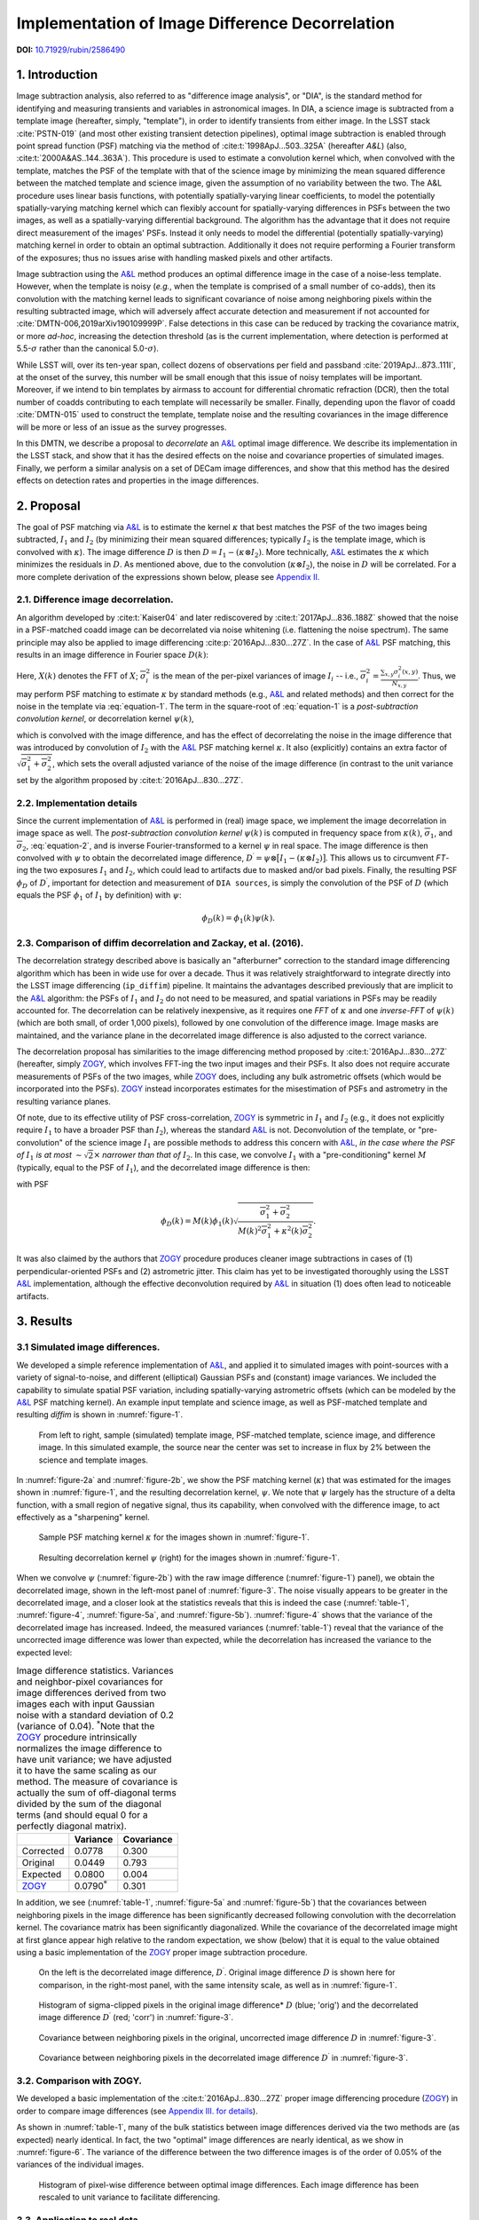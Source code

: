 ################################################
Implementation of Image Difference Decorrelation
################################################

.. image:: https://img.shields.io/badge/DOI-10.71929/rubin/2586490-blue.svg
  :target: https://doi.org/10.71929/rubin/2586490
  :alt: DOI: 10.71929/rubin/2586490
  :height: 16

.. abstract::

   Herein, we describe a method for decorrelating image differences
   produced by the :cite:t:`1998ApJ...503..325A` method of
   PSF matching. Inspired by the recent work of :cite:t:`2016ApJ...830...27Z` and the prior work of
   :cite:t:`Kaiser04`, this proposed method uses a single
   post-subtraction convolution of an image difference to remove the
   neighboring pixel covariances in the image difference that result from
   the convolution of the template image by the PSF matching kernel. We
   describe the method in detail, analyze its effects on image differences
   (both real and simulated) as well as on detections and photometry of
   detected sources in decorrelated image differences. We also compare the
   decorrelated image differences with those resulting from a basic
   implementation of :cite:t:`2016ApJ...830...27Z`. We describe the
   implementation of the new correction in the LSST image differencing
   pipeline, and discuss potential issues and areas of future research.

**DOI:** `10.71929/rubin/2586490 <https://doi.org/10.71929/rubin/2586490>`_

1. Introduction
===============

Image subtraction analysis, also referred to as "difference image
analysis", or "DIA", is the standard method for identifying and
measuring transients and variables in astronomical images. In DIA, a
science image is subtracted from a template image (hereafter, simply,
"template"), in order to identify transients from either image. In the
LSST stack :cite:`PSTN-019` (and most other existing transient detection pipelines),
optimal image subtraction is enabled through point spread function (PSF)
matching via the method of :cite:t:`1998ApJ...503..325A` (hereafter
*A&L*) (also, :cite:t:`2000A&AS..144..363A`).
This procedure is used to estimate a convolution kernel which, when
convolved with the template, matches the PSF of the template with that
of the science image by minimizing the mean squared difference between
the matched template and science image, given the assumption of no
variability between the two. The A&L procedure
uses linear basis functions, with potentially spatially-varying linear
coefficients, to model the potentially spatially-varying matching kernel
which can flexibly account for spatially-varying differences in PSFs
between the two images, as well as a spatially-varying differential
background. The algorithm has the advantage that it does not require
direct measurement of the images' PSFs. Instead it only needs to model
the differential (potentially spatially-varying) matching kernel in
order to obtain an optimal subtraction. Additionally it does not require
performing a Fourier transform of the exposures; thus no issues arise
with handling masked pixels and other artifacts.

Image subtraction using the
`A&L <http://adsabs.harvard.edu/abs/1998ApJ...503..325A>`__ method
produces an optimal difference image in the case of a noise-less
template. However, when the template is noisy (*e.g.*, when the template
is comprised of a small number of co-adds), then its convolution with
the matching kernel leads to significant covariance of noise among
neighboring pixels within the resulting subtracted image, which will
adversely affect accurate detection and measurement if not accounted for
:cite:`DMTN-006,2019arXiv190109999P`. False detections in this case can be reduced
by tracking the covariance matrix, or more *ad-hoc*, increasing the
detection threshold (as is the current implementation, where detection
is performed at 5.5-\ :math:`\sigma` rather than the canonical
5.0-\ :math:`\sigma`).

While LSST will, over its ten-year span, collect dozens of observations
per field and passband :cite:`2019ApJ...873..111I`, at the onset of the survey, this number will be
small enough that this issue of noisy templates will be important.
Moreover, if we intend to bin templates by airmass to account for
differential chromatic refraction (DCR), then the total number of coadds
contributing to each template will necessarily be smaller. Finally,
depending upon the flavor of coadd :cite:`DMTN-015` used to construct the template,
template noise and the resulting covariances in the image difference
will be more or less of an issue as the survey progresses.

In this DMTN, we describe a proposal to *decorrelate* an
`A&L <http://adsabs.harvard.edu/abs/1998ApJ...503..325A>`__ optimal
image difference. We describe its implementation in the LSST stack, and
show that it has the desired effects on the noise and covariance
properties of simulated images. Finally, we perform a similar analysis
on a set of DECam image differences, and show that this method has the
desired effects on detection rates and properties in the image
differences.

2. Proposal
===========

The goal of PSF matching via
`A&L <http://adsabs.harvard.edu/abs/1998ApJ...503..325A>`__ is to
estimate the kernel :math:`\kappa` that best matches the PSF of the two
images being subtracted, :math:`I_1` and :math:`I_2` (by minimizing
their mean squared differences; typically :math:`I_2` is the template
image, which is convolved with :math:`\kappa`). The image difference
:math:`D` is then :math:`D = I_1 - (\kappa \otimes I_2)`. More
technically, `A&L <http://adsabs.harvard.edu/abs/1998ApJ...503..325A>`__
estimates the :math:`\kappa` which minimizes the residuals in :math:`D`.
As mentioned above, due to the convolution (:math:`\kappa \otimes I_2`),
the noise in :math:`D` will be correlated. For a more complete
derivation of the expressions shown below, please see `Appendix
II. <#b-appendix-ii-derivation>`__

2.1. Difference image decorrelation.
------------------------------------

An algorithm developed by :cite:t:`Kaiser04` and later
rediscovered by :cite:t:`2017ApJ...836..188Z` showed that the noise in a
PSF-matched coadd image can be decorrelated via noise whitening (i.e.
flattening the noise spectrum). The same principle may also be applied
to image differencing :cite:p:`2016ApJ...830...27Z`. In the case of
`A&L <http://adsabs.harvard.edu/abs/1998ApJ...503..325A>`__ PSF
matching, this results in an image difference in Fourier space
:math:`D(k)`:

.. math::
   :label: equation-1

   D(k) = \big[ I_1(k) - \kappa(k) I_2(k) \big] \sqrt{ \frac{ \overline{\sigma}_1^2 + \overline{\sigma}_2^2}{ \overline{\sigma}_1^2 + \kappa^2(k) \overline{\sigma}_2^2}}

Here, :math:`X(k)` denotes the FFT of :math:`X`;
:math:`\overline{\sigma}_i^2` is the mean of the per-pixel variances of
image :math:`I_i` -- i.e.,
:math:`\overline{\sigma}_i^2 = \frac{\sum_{x,y} \sigma_i^2(x,y)}{N_{x,y}}`.
Thus, we may perform PSF matching to estimate :math:`\kappa` by standard
methods (e.g.,
`A&L <http://adsabs.harvard.edu/abs/1998ApJ...503..325A>`__ and related
methods) and then correct for the noise in the template via :eq:`equation-1`.
The term in the square-root of :eq:`equation-1`
is a *post-subtraction convolution kernel*, or
decorrelation kernel :math:`\psi(k)`,

.. math::
   :label: equation-2

   \psi(k) = \sqrt{ \frac{ \overline{\sigma}_1^2 + \overline{\sigma}_2^2}{ \overline{\sigma}_1^2 + \kappa^2(k) \overline{\sigma}_2^2}},

which is convolved with the image difference, and has the effect of
decorrelating the noise in the image difference that was introduced by
convolution of :math:`I_2` with the
`A&L <http://adsabs.harvard.edu/abs/1998ApJ...503..325A>`__ PSF matching
kernel :math:`\kappa`. It also (explicitly) contains an extra factor of
:math:`\sqrt{\overline{\sigma}_1^2+\overline{\sigma}_2^2}`, which sets
the overall adjusted variance of the noise of the image difference (in
contrast to the unit variance set by the algorithm proposed by :cite:t:`2016ApJ...830...27Z`.

2.2. Implementation details
---------------------------

Since the current implementation of
`A&L <http://adsabs.harvard.edu/abs/1998ApJ...503..325A>`__ is performed
in (real) image space, we implement the image decorrelation in image
space as well. The *post-subtraction convolution kernel* :math:`\psi(k)`
is computed in frequency space from :math:`\kappa(k)`,
:math:`\overline{\sigma}_1`, and :math:`\overline{\sigma}_2`,
:eq:`equation-2`, and is inverse Fourier-transformed to a kernel
:math:`\psi` in real space. The image difference is then convolved with
:math:`\psi` to obtain the decorrelated image difference,
:math:`D^\prime = \psi \otimes \big[ I_1 - (\kappa \otimes I_2) \big]`.
This allows us to circumvent *FT*-ing the two exposures :math:`I_1` and
:math:`I_2`, which could lead to artifacts due to masked and/or bad
pixels. Finally, the resulting PSF :math:`\phi_D` of :math:`D^\prime`,
important for detection and measurement of ``DIA sources``, is simply
the convolution of the PSF of :math:`D` (which equals the PSF
:math:`\phi_1` of :math:`I_1` by definition) with :math:`\psi`:

.. math::


   \phi_D(k) = \phi_1(k) \psi(k).

2.3. Comparison of diffim decorrelation and Zackay, et al. (2016).
------------------------------------------------------------------

The decorrelation strategy described above is basically an "afterburner"
correction to the standard image differencing algorithm which has been
in wide use for over a decade. Thus it was relatively straightforward to
integrate directly into the LSST image differencing (``ip_diffim``)
pipeline. It maintains the advantages described previously that are
implicit to the
`A&L <http://adsabs.harvard.edu/abs/1998ApJ...503..325A>`__ algorithm:
the PSFs of :math:`I_1` and :math:`I_2` do not need to be measured, and
spatial variations in PSFs may be readily accounted for. The
decorrelation can be relatively inexpensive, as it requires one *FFT* of
:math:`\kappa` and one *inverse-FFT* of :math:`\psi(k)` (which are both
small, of order 1,000 pixels), followed by one convolution of the
difference image. Image masks are maintained, and the variance plane in
the decorrelated image difference is also adjusted to the correct
variance.

The decorrelation proposal has similarities to the image differencing
method proposed by :cite:t:`2016ApJ...830...27Z` (hereafter, simply
`ZOGY <https://arxiv.org/abs/1601.02655>`__, which involves FFT-ing the
two input images and their PSFs. It also does not require accurate
measurements of PSFs of the two images, while
`ZOGY <https://arxiv.org/abs/1601.02655>`__ does, including any bulk
astrometric offsets (which would be incorporated into the PSFs).
`ZOGY <https://arxiv.org/abs/1601.02655>`__ instead incorporates
estimates for the misestimation of PSFs and astrometry in the resulting
variance planes.

Of note, due to its effective utility of PSF cross-correlation,
`ZOGY <https://arxiv.org/abs/1601.02655>`__ is symmetric in :math:`I_1`
and :math:`I_2` (e.g., it does not explicitly require :math:`I_1` to
have a broader PSF than :math:`I_2`), whereas the standard
`A&L <http://adsabs.harvard.edu/abs/1998ApJ...503..325A>`__ is not.
Deconvolution of the template, or "pre-convolution" of the science image
:math:`I_1` are possible methods to address this concern with
`A&L <http://adsabs.harvard.edu/abs/1998ApJ...503..325A>`__, *in the
case where the PSF of* :math:`I_1` *is at most*
:math:`\sim \sqrt{2}\times` *narrower than that of* :math:`I_2`. In this
case, we convolve :math:`I_1` with a "pre-conditioning" kernel :math:`M`
(typically, equal to the PSF of :math:`I_1`), and the decorrelated image
difference is then:

.. math::
   :label: equation-3

   D(k) = \big[ M(k)I_1(k) - \kappa(k) I_2(k) \big] \sqrt{\frac{\overline{\sigma}_1^2 + \overline{\sigma}_2^2}{M^2(k)\overline{\sigma}_1^2 + \kappa^2(k) \overline{\sigma}_2^2}}

with PSF

.. math::


   \phi_D(k) = M(k)\phi_1(k) \sqrt{ \frac{ \overline{\sigma}_1^2 + \overline{\sigma}_2^2}{ M(k)^2 \overline{\sigma}_1^2 + \kappa^2(k) \overline{\sigma}_2^2}}.

It was also claimed by the authors that
`ZOGY <https://arxiv.org/abs/1601.02655>`__ procedure produces cleaner
image subtractions in cases of (1) perpendicular-oriented PSFs and (2)
astrometric jitter. This claim has yet to be investigated thoroughly
using the LSST
`A&L <http://adsabs.harvard.edu/abs/1998ApJ...503..325A>`__
implementation, although the effective deconvolution required by
`A&L <http://adsabs.harvard.edu/abs/1998ApJ...503..325A>`__ in situation
(1) does often lead to noticeable artifacts.

3. Results
==========

3.1 Simulated image differences.
--------------------------------

We developed a simple reference implementation of
`A&L <http://adsabs.harvard.edu/abs/1998ApJ...503..325A>`__, and applied
it to simulated images with point-sources with a variety of
signal-to-noise, and different (elliptical) Gaussian PSFs and (constant)
image variances. We included the capability to simulate spatial PSF
variation, including spatially-varying astrometric offsets (which can be
modeled by the
`A&L <http://adsabs.harvard.edu/abs/1998ApJ...503..325A>`__ PSF matching
kernel). An example input template and science image, as well as
PSF-matched template and resulting *diffim* is shown in :numref:`figure-1`.

.. figure:: _static/img0.png
   :name: figure-1

   From left to right, sample (simulated) template image, PSF-matched
   template, science image, and difference image. In this simulated
   example, the source near the center was set to increase in flux by 2%
   between the science and template images.

In :numref:`figure-2a` and :numref:`figure-2b`, we show the PSF matching kernel
(:math:`\kappa`) that was estimated for the images shown in
:numref:`figure-1`, and the resulting decorrelation kernel, :math:`\psi`.
We note that :math:`\psi` largely has the structure of a delta function,
with a small region of negative signal, thus its capability, when
convolved with the difference image, to act effectively as a
"sharpening" kernel.

.. figure:: _static/img1.png
   :name: figure-2a

   Sample PSF matching kernel :math:`\kappa` for the images shown in :numref:`figure-1`.

.. figure:: _static/img2.png
   :name: figure-2b

   Resulting decorrelation kernel :math:`\psi` (right) for the images shown in :numref:`figure-1`.

When we convolve :math:`\psi` (:numref:`figure-2b`)
with the raw image difference (:numref:`figure-1`)
panel), we obtain the decorrelated image, shown in the left-most panel
of :numref:`figure-3`. The noise visually appears to be greater in
the decorrelated image, and a closer look at the statistics reveals that
this is indeed the case (:numref:`table-1`, :numref:`figure-4`,
:numref:`figure-5a`, and :numref:`figure-5b`). :numref:`figure-4`
shows that the variance of the decorrelated image has increased. Indeed,
the measured variances (:numref:`table-1`) reveal that the variance
of the uncorrected image difference was lower than expected, while the
decorrelation has increased the variance to the expected level:

.. _table-1:

.. table:: Image difference statistics. Variances and neighbor-pixel covariances for image differences derived from two images each with input Gaussian noise with a standard deviation of 0.2 (variance of 0.04). :math:`^*`\ Note that the `ZOGY <https://arxiv.org/abs/1601.02655>`__ procedure intrinsically normalizes the image difference to have unit variance; we have adjusted it to have the same scaling as our method. The measure of covariance is actually the sum of off-diagonal terms divided by the sum of the diagonal terms (and should equal 0 for a perfectly diagonal matrix).

   +-----------------------------------------------+----------------------+--------------+
   |                                               | Variance             | Covariance   |
   +===============================================+======================+==============+
   | Corrected                                     | 0.0778               | 0.300        |
   +-----------------------------------------------+----------------------+--------------+
   | Original                                      | 0.0449               | 0.793        |
   +-----------------------------------------------+----------------------+--------------+
   | Expected                                      | 0.0800               | 0.004        |
   +-----------------------------------------------+----------------------+--------------+
   | `ZOGY <https://arxiv.org/abs/1601.02655>`__   | 0.0790\ :math:`^*`   | 0.301        |
   +-----------------------------------------------+----------------------+--------------+


.. raw:: html

   <!--
   ```python
   %In [1]:
   print sig1, sig2  # Input std. deviation of template and science images
   print 'Corrected:', np.mean(diffim2), np.std(diffim2)
   print 'Original: ', np.mean(diffim1), np.std(diffim1)
   print 'Expected: ', np.sqrt(sig1**2 + sig2**2)
   %Out [1]:
   0.2 0.2
   Corrected: 10.0042330181 0.293237231242
   Original:  9.99913482654 0.211891941431
   Expected:  0.282842712475
   ```
   -->

In addition, we see (:numref:`table-1`, :numref:`figure-5a` and :numref:`figure-5b`)
that the covariances between neighboring pixels in the
image difference has been significantly decreased following convolution
with the decorrelation kernel. The covariance matrix has been
significantly diagonalized. While the covariance of the decorrelated
image might at first glance appear high relative to the random
expectation, we show (below) that it is equal to the value obtained
using a basic implementation of the
`ZOGY <https://arxiv.org/abs/1601.02655>`__ proper image subtraction
procedure.

.. raw:: html

   <!--
   ```python
   %In [2]:
   print np.nansum(cov2)/np.sum(np.diag(cov2))  # cov2 is the covar. matrix of the corrected image.
   print np.nansum(cov1)/np.sum(np.diag(cov1))  # cov1 is the covar. matrix of the uncorrected image.
   %Out [2]:
   0.300482626371
   0.793176605206
   ```
   -->

.. figure:: _static/img3.png
   :name: figure-3

   On the left is the decorrelated image difference, :math:`D^\prime`.
   Original image difference :math:`D` is shown here for comparison, in
   the right-most panel, with the same intensity scale, as well as in
   :numref:`figure-1`.

.. figure:: _static/img4.png
   :name: figure-4

   Histogram of sigma-clipped pixels in the original image difference\*
   :math:`D` (blue; 'orig') and the decorrelated image difference
   :math:`D^\prime` (red; 'corr') in :numref:`figure-3`.

.. figure:: _static/img5.png
   :name: figure-5a

   Covariance between neighboring pixels in the original, uncorrected
   image difference :math:`D` in :numref:`figure-3`.

.. figure:: _static/img6.png
   :name: figure-5b

   Covariance between neighboring pixels in the decorrelated image
   difference :math:`D^\prime` in :numref:`figure-3`.

3.2. Comparison with ZOGY.
--------------------------

We developed a basic implementation of the :cite:t:`2016ApJ...830...27Z` proper image differencing
procedure (`ZOGY <https://arxiv.org/abs/1601.02655>`__) in order to
compare image differences (see `Appendix III. for
details <#c-appendix-iii-implementation-of-basic-ZOGY-algorithm>`__).

As shown in :numref:`table-1`, many of
the bulk statistics between image differences derived via the two
methods are (as expected) nearly identical. In fact, the two "optimal"
image differences are nearly identical, as we show in
:numref:`figure-6`. The variance of the difference between the two
difference images is of the order of 0.05% of the variances of the
individual images.

.. figure:: _static/img7.png
   :name: figure-6

   Histogram of pixel-wise difference between optimal image differences.
   Each image difference has been rescaled to unit variance to
   facilitate differencing.

3.3. Application to real data.
------------------------------

We have implemented and tested the proposed decorrelation method in the
LSST software stack as a new ``lsst.pipe.base.Task`` subclass called
``lsst.ip.diffim.DecorrelateALKernelTask``, and applied it to real data
obtained from DECam. For this image differencing experiment, we used the
standard `A&L <http://adsabs.harvard.edu/abs/1998ApJ...503..325A>`__
procedure with a spatially-varying PSF matching kernel (default
configuration parameters). The decorrelation computation may be turned
on by setting the option ``doDecorrelation=True`` for the
``imageDifference.py`` command-line task. In :numref:`figure-7` we
show sub-images of two astrometrically aligned input exposures, the
PSF-matched template image, and the decorrelated image difference.

.. figure:: _static/img8.png
   :name: figure-7

   Image differencing on real (DECam) data. Sub-images of the two input
   exposures (top; template has been astrometrically aligned with the
   science image), the PSF-matched template (bottom-left), and the
   decorrelated image difference (bottom-right).

``DecorrelateALKernelTask`` simply extracts the
`A&L <http://adsabs.harvard.edu/abs/1998ApJ...503..325A>`__ PSF matching
kernel :math:`\kappa` estimated previously by
``lsst.ip.diffim.ImagePsfMatchTask.subtractExposures()`` for the center
of the image, and estimates a constant image variance
:math:`\overline{\sigma}_1^2` and :math:`\overline{\sigma}_2^2` for each
image (sigma-clipped mean of its variance plane; in this example 62.8
and 60.0 for the science and template images, respectively). The task
then computes the decorrelation kernel :math:`\psi` from those three
quantities (:numref:`figure-8a` and :numref:`figure-8b`). As expected, the resulting
decorrelated image difference has a greater variance than the
"uncorrected" image difference (120.8 vs. 66.8), and a value close to
the naive expected variance :math:`60.0+62.8=122.8`. Additionally, we
show in :numref:`figure-9` that the decorrelated DECam image
indeed has a lower neighboring-pixel covariance (6.0% off-diagonal
covariance, vs. 35% for the uncorrected diffim).

.. figure:: _static/img9.png
   :name: figure-8a

   Image differencing on real (DECam) data. PSF matching kernels Shown are
   kernels derived from two corners of the image which showed the greatest
   variation in the matching kernels (pixel coordinates overlaid).

.. figure:: _static/img10.png
   :name: figure-8b

   Decorrelation kernels corresponding to :numref:`figure-8a`.

.. figure:: _static/img11.png
   :name: figure-9

   Image differencing on real (DECam) data. Neighboring pixel covariance
   matrices for uncorrected (left) and corrected (right) image
   difference.

3.4. Effects of diffim decorrelation on detection and measurement
-----------------------------------------------------------------

See `this
notebook <https://github.com/lsst-dm/diffimTests/blob/master/20.%20compare%20photometry-corrected-many-DECam-images.ipynb>`__.

The higher variance of the decorrelated image difference results in a
smaller number of ``DIA source`` detections (:math:`\sim` 70% fewer) at
the same default (5.5-:math:`\sigma`) detection threshold (:numref:`table-2`).
Notably, if we decrease the detection threshold to the
desired 5.0-\ :math:`\sigma` level, the detection count in the
decorrelated image difference does not increase substantially
(:math:`\sim 14\%`). However, the number of detections does increase
dramatically (:math:`\sim 176\%`) for the uncorrected image difference
if we were to switch to a 5.0-\ :math:`\sigma` detection threshold.
(This is why the default ``DIA source`` detection threshold has
previously been set in the LSST stack to 5.5-\ :math:`\sigma`).

.. _table-2:

.. table:: Comparison of numbers of DIA sources detected in DECam image difference run with decorrelation turned on or off, and with a 5.5-\ :math:`\sigma` or 5.0-\ :math:`\sigma` detection threshold.

   +------------------+------------------+--------------+--------------+----------------+
   | Decorrelated?    | Detection        | Positive     | Negative     | Merged         |
   |                  | threshold        | detected     | detected     | detected       |
   +==================+==================+==============+==============+================+
   | Yes              | 5.0              | 43           | 18           | 50             |
   +------------------+------------------+--------------+--------------+----------------+
   | Yes              | 5.5              | 35           | 15           | 41             |
   +------------------+------------------+--------------+--------------+----------------+
   | No               | 5.0              | 89           | 328          | 395            |
   +------------------+------------------+--------------+--------------+----------------+
   | No               | 5.5              | 58           | 98           | 143            |
   +------------------+------------------+--------------+--------------+----------------+

We matched the catalogs of detections between the uncorrected
("undecorrelated") and decorrelated image differences (to within
:math:`5^{\prime\prime}`), and found that 45 of the 47 ``DIA sources``
detected in the decorrelated image are also detected in the uncorrected
image difference. We compared the aperture photometry of the 45 matched
``DIA sources`` in the two catalogs (using the
``base_CircularApertureFlux_50_0_flux`` measurement) using a linear
regression to quantify any differential offset and scaling. (We did not
filter to remove dipoles, as the ``DipoleClassification`` task is still
a work in progress and doing so would remove a large number of
``DIA sources``. We found that there is no significant photometric
offset between measurements in the two images, while the flux
measurement is :math:`\sim 4.5 \pm 0.5\%` lower in the decorrelated
image. Unsurprisingly, the quantified errors in the flux measurements
(``base_CircularApertureFlux_50_0_fluxSigma``) are
:math:`\sim 120 \pm 5\%` greater in the decorrelated image.

For a more thorough analysis, we recapitulated some of the work of :cite:t:`DMTN-006`, which described the
issue with per-pixel covariance in
`A&L <http://adsabs.harvard.edu/abs/1998ApJ...503..325A>`__ image
differences generated by the LSST stack and the resulting issues with
detection and measurement, but this time using the decorrelated image
differences. With the help of Dr. Slater, we performed exactly his
analysis on the same set of DECam images as described in :cite:t:`DMTN-006`. In :numref:`figure-10`
below, we present an updated version of `Figure 6 from Slater, et al.
(2016) <http://dmtn-006.lsst.io/#forcephot-sci-template-v197367>`__
after decorrelation has been performed. We also present in :numref:`figure-11a`
and :numref:`figure-11b` a version of `Figure 7 from Slater, et al.
(2016) <http://dmtn-006.lsst.io/#forcephot-hists>`__. Our analysis shows
that the detections in the decorrelated image difference are now nicely
tracking just at or above the :math:`5\sigma` threshold.

.. figure:: _static/fig_10b.png
   :name: figure-10

   As in Figure 6 from `Slater, et al.
   (2016) <http://dmtn-006.lsst.io/#forcephot-sci-template-v197367>`__:
   PSF photometry in the template and science exposures, forced on the
   positions of DIA source detections in the image difference following
   image difference decorrelation. The parallel diagonal lines denote
   science−template\* :math:`>5\sqrt{2}\sigma` and science−template
   :math:`< 5\sqrt{2}\sigma`, which are the intended criteria for
   detection. The numerous detections just at or below these detection
   thresholds have been eliminated, and (ignoring the two clouds of
   detections near (0, 0) and (-2.5, 2.5)) the primary detections are
   above (or below) the detection thresholds. Sources have not been
   filtered to remove false detections (e.g., dipoles).

.. figure:: _static/fig11a.png
   :name: figure-11a

   As in Figure 7 from `Slater, et al.
   (2016) <http://dmtn-006.lsst.io//#forcephot-hists>`__: Comparison of
   force photometry SNR (red) versus the SNR in image difference (blue)
   for all sources in a single DECam exposure. The black line shows the
   expected detection counts from random noise :cite:`DMTN-006`. Shown here for
   uncorrected image difference (identical to `Slater, et al.
   (2016) <http://dmtn-006.lsst.io//#forcephot-hists>`__).

.. figure:: _static/fig11b.png
   :name: figure-11b

   Same as :numref:`figure-11a`,
   but for sources detected at\* 5-\ :math:`\sigma` \*in the
   decorrelated image difference.

4. Conclusions and future work
==============================

We have shown that performing image difference decorrelation as an
"afterburner" post-processing step to
`A&L <http://adsabs.harvard.edu/abs/1998ApJ...503..325A>`__ image
differences generated by the LSST stack is an effective method to
eliminate most issues arising from the resulting per-pixel covariance in
said images. We also showed that the resulting decorrelated image
differences have similar statistical and noise properties, even in the
case of a noisy template, to those generated using the "proper image
subtraction" method recently proposed by :cite:t:`2016ApJ...830...27Z`.

There still exist several outstanding issues or questions related to
details of the decorrelation procedure as it is currently implemented in
the LSST stack. We now describe several of those.

4.1. Accounting for spatial variations in noise (variance) and matching kernel
------------------------------------------------------------------------------

There will be spatial variations across an image of the PSF matching
kernel and the template- and science-image per-pixel variances (an
example of the kernel variation is shown in :numref:`figure-8a` and :numref:`figure-8b`).
These three parameters separately will contribute to spatial variations
in the decorrelation kernel :math:`\psi`, with unknown resulting
second-order effects on the resulting decorrelated image. If these
parameters are computed just for the center of the images (as they are,
currently), then the resulting :math:`\psi` is only accurate for the
center of the image, and could lead to over/under-correction of the
correlated noise nearer to the edges of the image difference. Another
effect is that the resulting adjusted image difference PSF will also not
include the accurate spatial variations.

We explored the effect of spatial variations in all three of these
parameters for a single example DECam CCD image subtraction. The PSF
matching kernel for this image varies across the image (:numref:`figure-8a` and :numref:`figure-8a`),
and thus so does the resulting decorrelation kernel,
:math:`\psi`. Additionally, the noise (quantified in the variance planes
of the two exposures) varies across both the template and science images
by :math:`\sim 1\%` (data not shown here, but see `this IPython
notebook <https://github.com/lsst-dm/diffimTests/blob/master/19.%20check%20variance%20planes.ipynb>`__).
We computed decorrelation kernels :math:`\psi_i` for the observed
extremes of each of these three parameters, and compared the resulting
decorrelated image differences to the canonical decorrelated image
difference derived using :math:`\psi` computed for the center of the
images. The distribution of variances (sigma-clipped means of the
variance plane) of the resulting decorrelated image differences differed
by as much as :math:`\sim 5.6\%` at the extreme (:math:`\sim 1.3\%`
standard deviation). The per-pixel covariance in the resulting images
varied by as much as :math:`\sim 50\%` (between :math:`4.0` and
:math:`8.0\%`) at the extreme (:math:`\sim 25\%` standard deviation) but
all represented significant reductions from :math:`34.9\%` in the
uncorrected image difference. Finally, the number of detections on the
image differences varied by :math:`10\%` at the extremes (:math:`2.2\%`
standard deviation) around :math:`\sim 50` detections total. We have yet
to investigate DIA source measurement, which could be affected by the
assumption of a constant PSF across the image difference.

We have not determined whether this uncertainty in image difference
statistics arising from using a single (constant) decorrelation kernel
and constant image variances for diffim decorrelation will have a
significant effect on LSST alert generation. It is clearly at most a
second-order effect, with measurable uncertainties of order a few
percent at most. If this uncertainty is deemed to high, then we will
need to investigate computing :math:`\psi` on a grid across the image,
and (ideally) perform an interpolation to estimate a spatially-varying
:math:`\psi(x,y)`.

4.2. DIA Source measurement
---------------------------

The measurement and classification of dipoles in image differences,
described in :cite:t:`DMTN-007` is complicated
by image difference decorrelation, because dipole fitting is constrained
using signal from the "pre-subtraction" template and science images, as
well as the difference image. The prior assumption (for uncorrected
image differences) has been that the PSF of the difference image is
identical to those of the science and pre-PSF-matched template images,
and thus the science image :math:`I_1` could be reconstructed from the
difference image :math:`D` plus the PSF-matched template image
:math:`(\kappa \otimes I_2)`:

.. math::


   I_1 = D + (\kappa \otimes I_2).

The decorrelation process modifies the PSF of the image difference such
that this equivalency no longer holds, and the PSFs of the three images
are now different. We will need to update the ``DipoleFitTask`` to
accurately model dipoles across the three images. However now that the
noise is accurately represented in the variance plane of the
decorrelated image difference, dipole measurement should be more
accurate and covariances will not be a concern.

5. Appendix
===========

5.A. Appendix I. Technical considerations.
------------------------------------------

1. A complication arises in deriving the decorrelation kernel, in that
   the kernel starts-off with odd-sized pixel dimensions, but must be
   even-sized for FFT. Then once it is inverse-FFT-ed, it must be
   re-shaped to odd-sized again for convolution. This must be done with
   care to avoid small shifts in the pixels of the resulting
   decorrelated image difference.

2. Should we use the original (unwarped) template to compute the
   variance :math:`\sigma_2` that enters into the computation of the
   decorrelation kernel, or should we use the warped template? The
   current implementation uses the warped template. This should not
   matter so long as we know that the variance plane gets handled
   correctly by the warping procedure.

5.B. Appendix II. Derivation
----------------------------

Starting with the
`A&L <http://adsabs.harvard.edu/abs/1998ApJ...503..325A>`__ expression,

.. math::


   D = I_1 - (\kappa \otimes I_2),

where :math:`I_1` is the science image with PSF :math:`\phi_1`. The
model is that the true sky scene :math:`D` is convolved with
:math:`\phi_1`, so if we assume Gaussian, heteroschedastic noise (sky
noise-limited), take a Fourier Transform, and compute the
log-likelihood, we obtain

.. math::


   ln~\mathcal{L} = \sum_k{\frac{(I_1(k)-\kappa(k)I_2(k)-D(k)\phi_1(k))^2}{\overline\sigma^2_1+\kappa^2(k)\overline{\sigma}^2_2}}.

Then the MLE for :math:`D(k)` is

.. math::


   \hat{D}(k) = \frac{I_1(k)-\kappa(k)I_2(k)}{\phi_1(k)},

with noise having variance

.. math::


   \mathrm{Var}(\hat{D}(k)) = \frac{\overline\sigma^2_1+\kappa^2(k)\overline\sigma^2_2}{\phi^2_1(k)}.

The variance diverges at large :math:`k` as :math:`\phi_1^2(k)`
approaches zero, but (as shown by :cite:t:`Kaiser04` and
:cite:t:`2016ApJ...830...27Z`) we can
flatten the noise spectrum ("whiten the noise") to obtain the expression
in :eq:`equation-1`, which we will repeat here:

.. math::


   D(k) = \big[ I_1(k) - \kappa(k) I_2(k) \big] \sqrt{ \frac{ \overline{\sigma}_1^2 + \overline{\sigma}_2^2}{ \overline{\sigma}_1^2 + \kappa^2(k) \overline{\sigma}_2^2}}

To compare this calculation to the
`ZOGY <https://arxiv.org/abs/1601.02655>`__ expression, we take the
`ZOGY <https://arxiv.org/abs/1601.02655>`__ assumption that
:math:`\phi_1` and :math:`\phi_2` are known, and thus
:math:`\kappa(k)=\phi_1(k)/\phi_2(k)`. Substituting this into
:eq:`equation-1` gives us:

.. math::


   D(k) = \big[ \phi_2(k)I_1(k) - \phi_1(k) I_2(k) \big] \sqrt{ \frac{ \overline{\sigma}_1^2 + \overline{\sigma}_2^2}{ \overline{\sigma}_1^2\phi_2^2(k) + \overline{\sigma}_2^2\phi_1^2(k)}},

which is identical to Equation (13) in :cite:t:`2016ApJ...830...27Z`,
:eq:`equation-3` below, except for an additional factor
:math:`\sqrt{\overline{\sigma}_1^2 + \overline{\sigma}_2^2}`.

5.C. Appendix III. Implementation of basic ZOGY algorithm.
----------------------------------------------------------

We applied the basic :cite:t:`2016ApJ...830...27Z` procedure only to a set of
small, simulated images. Our implementation simply applies Equation (14)
of `their manuscript <https://arxiv.org/abs/1601.02655>`__ to the two
simulated reference (:math:`R`) and "new" (:math:`N`) images, providing
their (known) PSFs :math:`P_r`, :math:`P_n` and variances
:math:`\sigma_r^2`, :math:`\sigma_n^2` to derive the proper difference
image :math:`D`:

.. math::
   :label: equation-4

   \widehat{D} = \frac{F_r\widehat{P_r}\widehat{N} - F_n\widehat{P_n}\widehat{R}}{\sqrt{\sigma_n^2 F_r^2 \left|\widehat{P_r}\right|^2 + \sigma_r^2 F_n^2 \left|\widehat{P_n}\right|^2}}.

Here, :math:`F_r` and :math:`F_n` are the images' flux-based zero-points
(which we will set to one here), and :math:`\widehat{D}` denotes the FT
of :math:`D`. This expression is in Fourier space, and we inverse-FFT
the image difference :math:`\widehat{D}` to obtain the final image
:math:`D`.

.. code:: python

    def performZackay(R, N, P_r, P_n, sig1, sig2):
        from scipy.fftpack import fft2, ifft2, ifftshift

        F_r = F_n = 1.  # Don't worry about flux scaling here.
        P_r_hat = fft2(P_r)
        P_n_hat = fft2(P_n)
        d_hat_numerator = (F_r * P_r_hat * fft2(N) - F_n * P_n_hat * fft2(R))
        d_hat_denom = np.sqrt((sig1**2 * F_r**2 * np.abs(P_r_hat)**2) + (sig2**2 * F_n**2 * np.abs(P_n_hat)**2))
        d_hat = d_hat_numerator / d_hat_denom

        d = ifft2(d_hat)
        D = ifftshift(d.real)
        return D

We note that we can also perform the operation in a way that allows us
to avoid FT-ing the images directly. This involves computing two
convolution kernels in :math:`k`-space, convolving each of the two
images, and then subtracting. If we define two convolution kernels
:math:`\zeta` and :math:`\eta` such that:

.. math::


   \widehat{\xi} = 1/ \sqrt{\sigma_n^2 F_r^2 \left|\widehat{P_r}\right|^2 + \sigma_r^2 F_n^2 \left|\widehat{P_n}\right|^2},

.. math::


   \widehat{\zeta} = \widehat{P_r}/\widehat{\xi},

 and

.. math::


   \widehat{\eta} = \widehat{P_n}/\widehat{\xi},

then we can iFFT :math:`\widehat{\zeta}` and :math:`\widehat{\eta}` and
compute

.. math::


   D = (N \otimes \zeta) - (R \otimes \eta).

We have performed this calculation and we obtain identical image
differences to those computed using :eq:`equation-4`, above.

5.D. Appendix IV. Notebooks and code
------------------------------------

All figures in this document were generated using IPython notebooks and
associated code in `the diffimTests github
repository <https://github.com/lsst-dm/diffimTests>`__, in particular,
notebooks numbered
`14 <https://github.com/lsst-dm/diffimTests/blob/master/14.%20Test%20Lupton(ZOGY)%20post%20convolution%20kernel%20on%20simulated%20(noisy)%202-D%20data%20with%20a%20variable%20source-updated.ipynb>`__,
`13 <https://github.com/lsst-dm/diffimTests/blob/master/13.%20compare%20L(ZOGY)%20and%20ZOGY%20diffims%20and%20PSFs.ipynb>`__,
`17 <https://github.com/lsst-dm/diffimTests/blob/master/17.%20Do%20it%20in%20the%20stack%20with%20real%20data.ipynb>`__,
`19 <https://github.com/lsst-dm/diffimTests/blob/master/19.%20check%20variance%20planes.ipynb>`__,
and
`20 <https://github.com/lsst-dm/diffimTests/blob/master/20.%20compare%20photometry.ipynb>`__.

The decorrelation procedure described in this technote are implemented
in the ``ip_diffim`` and ``pipe_tasks`` LSST Github repos.

6. Acknowledgements
===================

We would like to thank C. Slater for re-running his DECam image analysis
scripts using the new decorrelation code in the stack.

References
==========

.. bibliography::

